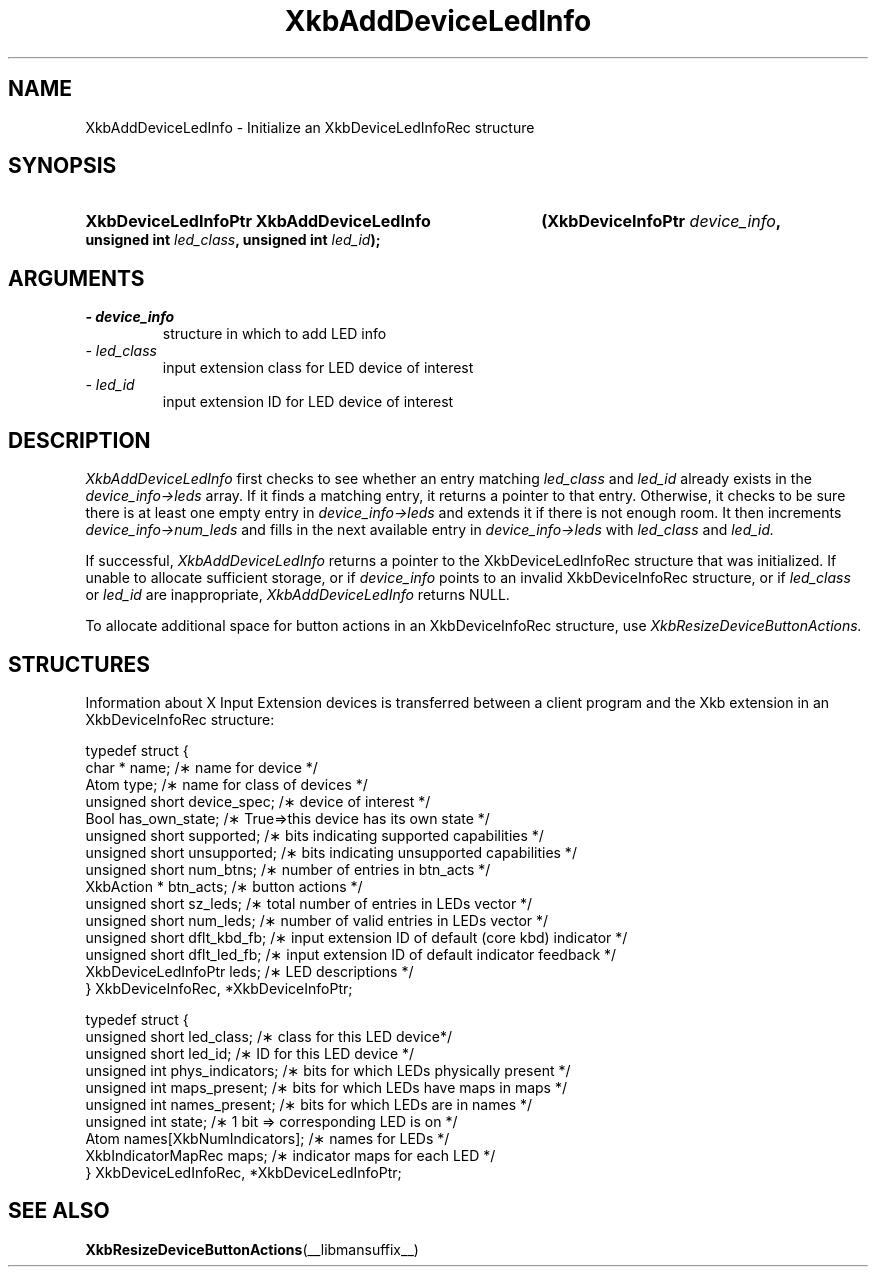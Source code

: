 '\" t
.\" Copyright 1999 Sun Microsystems, Inc.  All rights reserved.
.\"
.\" Permission is hereby granted, free of charge, to any person obtaining a
.\" copy of this software and associated documentation files (the "Software"),
.\" to deal in the Software without restriction, including without limitation
.\" the rights to use, copy, modify, merge, publish, distribute, sublicense,
.\" and/or sell copies of the Software, and to permit persons to whom the
.\" Software is furnished to do so, subject to the following conditions:
.\"
.\" The above copyright notice and this permission notice (including the next
.\" paragraph) shall be included in all copies or substantial portions of the
.\" Software.
.\"
.\" THE SOFTWARE IS PROVIDED "AS IS", WITHOUT WARRANTY OF ANY KIND, EXPRESS OR
.\" IMPLIED, INCLUDING BUT NOT LIMITED TO THE WARRANTIES OF MERCHANTABILITY,
.\" FITNESS FOR A PARTICULAR PURPOSE AND NONINFRINGEMENT.  IN NO EVENT SHALL
.\" THE AUTHORS OR COPYRIGHT HOLDERS BE LIABLE FOR ANY CLAIM, DAMAGES OR OTHER
.\" LIABILITY, WHETHER IN AN ACTION OF CONTRACT, TORT OR OTHERWISE, ARISING
.\" FROM, OUT OF OR IN CONNECTION WITH THE SOFTWARE OR THE USE OR OTHER
.\" DEALINGS IN THE SOFTWARE.
.\"
.TH XkbAddDeviceLedInfo __libmansuffix__ __xorgversion__ "XKB FUNCTIONS"
.SH NAME
XkbAddDeviceLedInfo \- Initialize an XkbDeviceLedInfoRec structure
.SH SYNOPSIS
.HP
.B XkbDeviceLedInfoPtr XkbAddDeviceLedInfo
.BI "(\^XkbDeviceInfoPtr " "device_info" "\^,"
.BI "unsigned int " "led_class" "\^,"
.BI "unsigned int " "led_id" "\^);"
.if n .ti +5n
.if t .ti +.5i
.SH ARGUMENTS
.TP
.I \- device_info
structure in which to add LED info
.TP
.I \- led_class
input extension class for LED device of interest
.TP
.I \- led_id
input extension ID for LED device of interest
.SH DESCRIPTION
.LP
.I XkbAddDeviceLedInfo 
first checks to see whether an entry matching 
.I led_class 
and 
.I led_id 
already exists in the 
.I device_info->leds 
array. If it finds a matching entry, it returns a pointer to that entry. Otherwise, it checks to be sure 
there is at least one empty entry in
.I device_info->leds 
and extends it if there is not enough room. It then increments
.I device_info->num_leds 
and fills in the next available entry in 
.I device_info->leds 
with 
.I led_class 
and 
.I led_id.

If successful, 
.I XkbAddDeviceLedInfo 
returns a pointer to the XkbDeviceLedInfoRec structure that was initialized. If unable to allocate 
sufficient storage, or if 
.I device_info 
points to an invalid XkbDeviceInfoRec structure, or if 
.I led_class 
or 
.I led_id 
are inappropriate, 
.I XkbAddDeviceLedInfo 
returns NULL.

To allocate additional space for button actions in an XkbDeviceInfoRec structure, use 
.I XkbResizeDeviceButtonActions.

.SH STRUCTURES
.LP
Information about X Input Extension devices is transferred between a client program and the Xkb 
extension in an XkbDeviceInfoRec structure:
.nf

    typedef struct {
        char *               name;          /\(** name for device */
        Atom                 type;          /\(** name for class of devices */
        unsigned short       device_spec;   /\(** device of interest */
        Bool                 has_own_state; /\(** True=>this device has its own state */
        unsigned short       supported;     /\(** bits indicating supported capabilities */
        unsigned short       unsupported;   /\(** bits indicating unsupported capabilities */
        unsigned short       num_btns;      /\(** number of entries in btn_acts */
        XkbAction *          btn_acts;      /\(** button actions */
        unsigned short       sz_leds;       /\(** total number of entries in LEDs vector */
        unsigned short       num_leds;      /\(** number of valid entries in LEDs vector */
        unsigned short       dflt_kbd_fb;   /\(** input extension ID of default (core kbd) indicator */
        unsigned short       dflt_led_fb;   /\(** input extension ID of default indicator feedback */
        XkbDeviceLedInfoPtr  leds;          /\(** LED descriptions */
    } XkbDeviceInfoRec, *XkbDeviceInfoPtr;
    

    typedef struct {
        unsigned short      led_class;        /\(** class for this LED device*/
        unsigned short      led_id;           /\(** ID for this LED device */
        unsigned int        phys_indicators;  /\(** bits for which LEDs physically present */
        unsigned int        maps_present;     /\(** bits for which LEDs have maps in maps */
        unsigned int        names_present;    /\(** bits for which LEDs are in names */
        unsigned int        state;            /\(** 1 bit => corresponding LED is on */
        Atom                names[XkbNumIndicators];   /\(** names for LEDs */
        XkbIndicatorMapRec  maps;             /\(** indicator maps for each LED */
    } XkbDeviceLedInfoRec, *XkbDeviceLedInfoPtr;

.fi    
.SH "SEE ALSO"
.BR XkbResizeDeviceButtonActions (__libmansuffix__)
